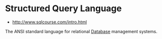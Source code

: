 * Structured Query Language
:PROPERTIES:
:ID: a0e844c9-ec8d-4f27-b9fd-7c7dfb88df7f
:END:
- http://www.sqlcourse.com/intro.html

The ANSI standard language for relational [[file:database.org][Database]] management systems.
